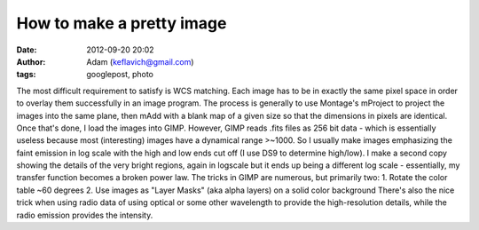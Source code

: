 How to make a pretty image
##########################
:date: 2012-09-20 20:02
:author: Adam (keflavich@gmail.com)
:tags: googlepost, photo

The most difficult requirement to satisfy is WCS matching. Each image
has to be in exactly the same pixel space in order to overlay them
successfully in an image program. The process is generally to use
Montage's mProject to project the images into the same plane, then mAdd
with a blank map of a given size so that the dimensions in pixels are
identical.
Once that's done, I load the images into GIMP. However, GIMP reads .fits
files as 256 bit data - which is essentially useless because most
(interesting) images have a dynamical range >~1000. So I usually make
images emphasizing the faint emission in log scale with the high and low
ends cut off (I use DS9 to determine high/low). I make a second copy
showing the details of the very bright regions, again in logscale but it
ends up being a different log scale - essentially, my transfer function
becomes a broken power law.
The tricks in GIMP are numerous, but primarily two:
1. Rotate the color table ~60 degrees
2. Use images as "Layer Masks" (aka alpha layers) on a solid color
background
There's also the nice trick when using radio data of using optical or
some other wavelength to provide the high-resolution details, while the
radio emission provides the intensity.
